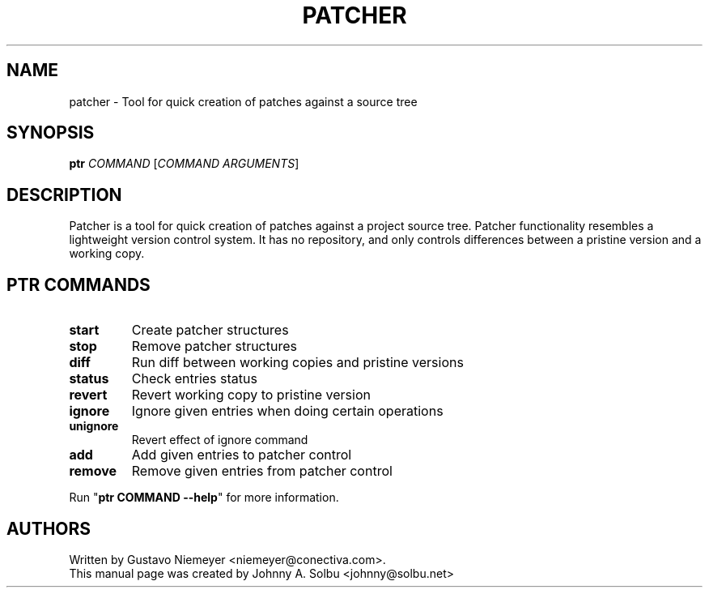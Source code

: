.\" DO NOT MODIFY THIS FILE!  It was generated by help2man 1.46.5.
.TH PATCHER "1" "January 2018" "patcher 0.7" "User Commands"
.SH NAME
patcher \- Tool for quick creation of patches against a source tree
.SH SYNOPSIS
.B ptr
\fI\,COMMAND \/\fR[\fI\,COMMAND ARGUMENTS\/\fR]
.SH DESCRIPTION
Patcher is a tool for quick creation of patches against a project
source tree. Patcher functionality resembles a lightweight
version control system. It has no repository, and only controls
differences between a pristine version and a working copy.
.SH PTR COMMANDS
.TP
.B start
Create patcher structures
.TP
.B stop
Remove patcher structures
.TP
.B diff
Run diff between working copies and pristine versions
.TP
.B status
Check entries status
.TP
.B revert
Revert working copy to pristine version
.TP
.B ignore
Ignore given entries when doing certain operations
.TP
.B unignore
Revert effect of ignore command
.TP
.B add
Add given entries to patcher control
.TP
.B remove
Remove given entries from patcher control
.PP
Run "\fBptr COMMAND \-\-help\fR" for more information.
.SH AUTHORS
Written by Gustavo Niemeyer <niemeyer@conectiva.com>.
.br
This manual page was created by Johnny A. Solbu <johnny@solbu.net>
